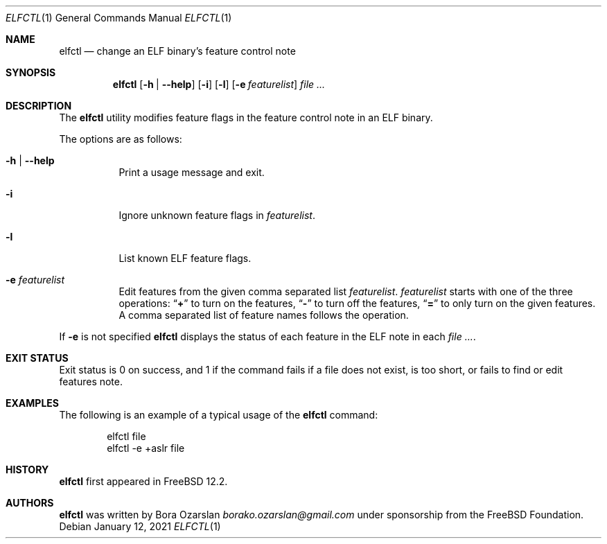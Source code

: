 .\" Copyright 2019 The FreeBSD Foundation.
.\"
.\" This software was developed by Bora Ozarslan under sponsorship from
.\" the FreeBSD Foundation.
.\"
.\" Redistribution and use in source and binary forms, with or without
.\" modification, are permitted provided that the following conditions
.\" are met:
.\" 1. Redistributions of source code must retain the above copyright
.\"    notice, this list of conditions and the following disclaimer.
.\" 2. Redistributions in binary form must reproduce the above copyright
.\"    notice, this list of conditions and the following disclaimer in the
.\"    documentation and/or other materials provided with the distribution.
.\"
.\" THIS SOFTWARE IS PROVIDED BY THE AUTHOR AND CONTRIBUTORS ``AS IS''
.\" AND ANY EXPRESS OR IMPLIED WARRANTIES, INCLUDING, BUT NOT LIMITED TO, THE
.\" IMPLIED WARRANTIES OF MERCHANTABILITY AND FITNESS FOR A PARTICULAR PURPOSE
.\" ARE DISCLAIMED.  IN NO EVENT SHALL THE AUTHOR OR CONTRIBUTORS BE LIABLE
.\" FOR ANY DIRECT, INDIRECT, INCIDENTAL, SPECIAL, EXEMPLARY, OR CONSEQUENTIAL
.\" DAMAGES (INCLUDING, BUT NOT LIMITED TO, PROCUREMENT OF SUBSTITUTE GOODS
.\" OR SERVICES; LOSS OF USE, DATA, OR PROFITS; OR BUSINESS INTERRUPTION)
.\" HOWEVER CAUSED AND ON ANY THEORY OF LIABILITY, WHETHER IN CONTRACT, STRICT
.\" LIABILITY, OR TORT (INCLUDING NEGLIGENCE OR OTHERWISE) ARISING IN ANY WAY
.\" OUT OF THE USE OF THIS SOFTWARE, EVEN IF ADVISED OF THE POSSIBILITY OF
.\" SUCH DAMAGE.
.\"
.\" $FreeBSD$
.\"
.Dd January 12, 2021
.Dt ELFCTL 1
.Os
.Sh NAME
.Nm elfctl
.Nd change an ELF binary's feature control note
.Sh SYNOPSIS
.Nm
.Op Fl h | Fl -help
.Op Fl i
.Op Fl l
.Op Fl e Ar featurelist
.Ar
.Sh DESCRIPTION
The
.Nm
utility modifies feature flags in the feature control note in an ELF binary.
.Pp
The options are as follows:
.Bl -tag -width indent
.It Fl h | Fl -help
Print a usage message and exit.
.It Fl i
Ignore unknown feature flags in
.Ar featurelist .
.It Fl l
List known ELF feature flags.
.It Fl e Ar featurelist
Edit features from the given comma separated list
.Ar featurelist .
.Ar featurelist
starts with one of the three operations:
.Dq Li +
to turn on the features,
.Dq Li -
to turn off the features,
.Dq Li =
to only turn on the given features.
A comma separated list of feature names follows the operation.
.El
.Pp
If
.Fl e
is not specified
.Nm
displays the status of each feature in the ELF note in each
.Ar .
.Sh EXIT STATUS
Exit status is 0 on success, and 1 if the command
fails if a file does not exist, is too short,
or fails to find or edit features note.
.Sh EXAMPLES
The following is an example of a typical usage
of the
.Nm
command:
.Bd -literal -offset indent
elfctl file
elfctl -e +aslr file
.Ed
.Sh HISTORY
.Nm
first appeared in
.Fx 12.2 .
.Sh AUTHORS
.Nm
was written by
.An Bora Ozarslan Mt borako.ozarslan@gmail.com
under sponsorship from the
.Fx Foundation.
